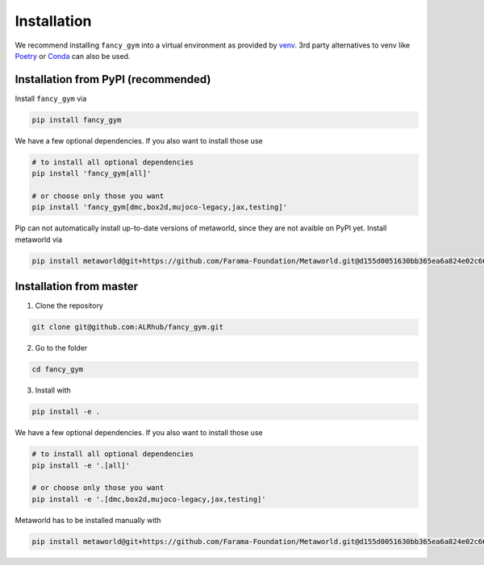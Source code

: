 Installation
------------

We recommend installing ``fancy_gym`` into a virtual environment as
provided by `venv <https://docs.python.org/3/library/venv.html>`__. 3rd
party alternatives to venv like `Poetry <https://python-poetry.org/>`__
or `Conda <https://docs.conda.io/en/latest/>`__ can also be used.

Installation from PyPI (recommended)
~~~~~~~~~~~~~~~~~~~~~~~~~~~~~~~~~~~~

Install ``fancy_gym`` via

.. code:: bash

   pip install fancy_gym

We have a few optional dependencies. If you also want to install those
use

.. code:: bash

   # to install all optional dependencies
   pip install 'fancy_gym[all]'

   # or choose only those you want
   pip install 'fancy_gym[dmc,box2d,mujoco-legacy,jax,testing]'

Pip can not automatically install up-to-date versions of metaworld,
since they are not avaible on PyPI yet. Install metaworld via

.. code:: bash

   pip install metaworld@git+https://github.com/Farama-Foundation/Metaworld.git@d155d0051630bb365ea6a824e02c66c068947439#egg=metaworld

Installation from master
~~~~~~~~~~~~~~~~~~~~~~~~

1. Clone the repository

.. code:: bash

   git clone git@github.com:ALRhub/fancy_gym.git

2. Go to the folder

.. code:: bash

   cd fancy_gym

3. Install with

.. code:: bash

   pip install -e .

We have a few optional dependencies. If you also want to install those
use

.. code:: bash

   # to install all optional dependencies
   pip install -e '.[all]'

   # or choose only those you want
   pip install -e '.[dmc,box2d,mujoco-legacy,jax,testing]'

Metaworld has to be installed manually with

.. code:: bash

   pip install metaworld@git+https://github.com/Farama-Foundation/Metaworld.git@d155d0051630bb365ea6a824e02c66c068947439#egg=metaworld